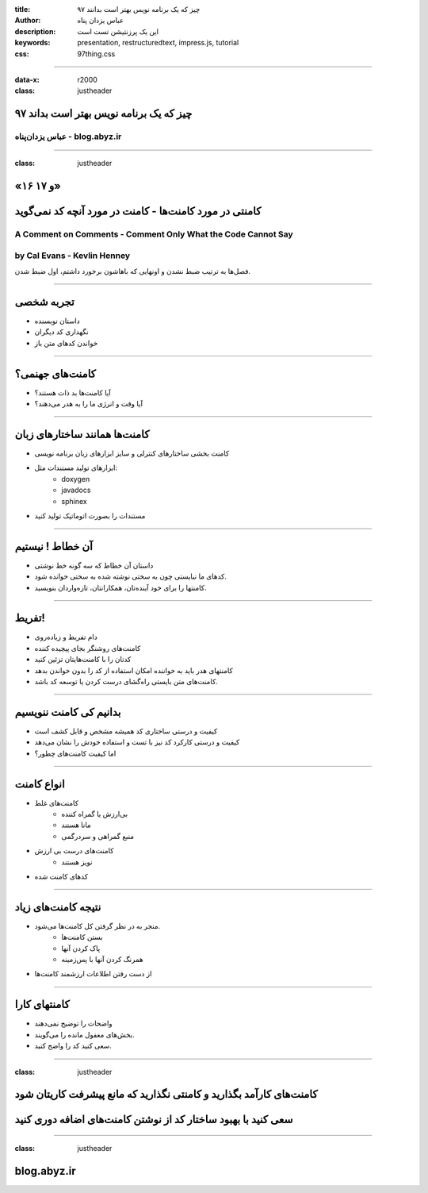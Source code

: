 :title: ۹۷ چیز که یک برنامه نویس بهتر است بدانند
:author: عباس یزدان پناه
:description: این یک پرزنتیشن تست است
:keywords: presentation, restructuredtext, impress.js, tutorial
:css: 97thing.css

----

:data-x: r2000
:class: justheader


.. raw:: html

	<h2>باسمه تعالی</h2>


۹۷ چیز که یک برنامه نویس بهتر است بداند
=========================================================

عباس یزدان‌پناه - blog.abyz.ir
------------------------------

.. image:: images/hive_ir_logo.png
	:width: 150px



----

:class: justheader

«۱۶ و ۱۷»
===========	



کامنتی در مورد کامنت‌ها - کامنت در مورد آنچه کد نمی‌گوید
========================================================

A Comment on Comments - Comment Only What the Code Cannot Say
-------------------------------------------------------------------------
by Cal Evans - Kevlin Henney
------------------------------------

فصل‌ها به ترتیب ضبط نشدن و اونهایی که باهاشون برخورد داشتم، اول ضبط شدن.


----


تجربه شخصی
============

- داستان نویسنده
- نگهداری کد دیگران
- خواندن کدهای متن باز





----


کامنت‌های جهنمی؟
===================

- آیا کامنت‌ها بد ذات هستند؟
- آیا وقت و انرژی ما را به هدر می‌دهند؟


.. image:: images/worst-comment.gif
	:width: 900px




----


کامنت‌ها همانند ساختارهای زبان
================================

- کامنت بخشی ساختارهای کنترلی و سایز ابزارهای زبان برنامه نویسی 
- ابزارهای تولید مستندات مثل: 
	* doxygen
	* javadocs 
	* sphinex
- مستندات را بصورت اتوماتیک تولید کنید



.. image:: images/doxygen.png
	:width: 300px
	:class: left-image

----


آن خطاط ! نیستیم
===================

- داستان آن خطاط که سه گونه خط نوشتی
- کدهای ما نبایستی چون به سختی نوشته شده به سختی خوانده شود.
- کامنتها را برای خود آینده‌تان، همکارانتان، تازه‌واردان بنویسید.


.. image:: images/khat_sevon.jpg
	:width: 300px



----


تفریط!
============

- دام تفریط و زیاده‌روی
- کامنت‌های روشنگر بجای پیچیده کننده
- کدتان را با کامنت‌هایتان تزئین کنید
- کامنتهای هدر باید به خواننده امکان استفاده از کد را بدون خواندن بدهد
- کامنت‌های متن بایستی راه‌گشای درست کردن یا توسعه کد باشد.

----


بدانیم کی کامنت ننویسیم
==============================

- کیفیت و درستی ساختاری کد همیشه مشخص و قابل کشف است
- کیفیت و درستی کارکرد کد نیز با تست و استفاده خودش را نشان می‌دهد
- اما کیفیت کامنت‌های چطور؟

----

انواع کامنت
=============

- کامنت‌های غلط
	* بی‌ارزش یا گمراه کننده
	* مانا هستند
	* منبع گمراهی و سردرگمی
- کامنت‌های درست بی ارزش
	* نویز هستند
- کدهای کامنت شده

----

نتیجه کامنت‌های زیاد
=======================

- منجر به در نظر گرفتن کل کامنت‌ها می‌شود.
	* بستن کامنت‌ها
	* پاک کردن آنها
	* همرنگ کردن آنها با پس‌زمینه
- از دست رفتن اطلاعات ارزشمند کامنت‌ها

----

کامنتهای کارا
===============

- واضحات را توضیح نمی‌دهند
- بخش‌های مغفول مانده را می‌گویند.
- سعی کنید کد را واضح کنید.  


----

:class: justheader

کامنت‌های کارآمد بگذارید و کامنتی نگذارید که مانع پیشرفت کاریتان شود
=====================================================================

سعی کنید با بهبود ساختار کد از نوشتن کامنت‌های اضافه دوری کنید
==============================================================

----

:class: justheader

blog.abyz.ir
============

.. image:: images/hive_ir_logo.png
	:width: 150px

.. raw:: html
	
	<div>
	<a href="http://twitter.com/yazdanpanaha" class="icon-twitter icon-2x"></a>yazdanpanaha
	<a href="http://github.com/yazdan" class="icon-octocat icon-2x"></a>yazdan
	</div>



